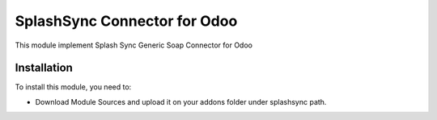 =============================
SplashSync Connector for Odoo
=============================

This module implement Splash Sync Generic Soap Connector for Odoo

Installation
============

To install this module, you need to:

* Download Module Sources and upload it on your addons folder under splashsync path.
